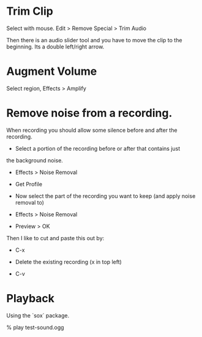 * Trim Clip

Select with mouse.  Edit > Remove Special > Trim Audio

Then there is an audio slider tool and you have to move the clip to
the beginning.  Its a double left/right arrow.

* Augment Volume

Select region, Effects > Amplify

* Remove noise from a recording.

When recording you should allow some silence before and after the
recording.

+ Select a portion of the recording before or after that contains just
the background noise.

+ Effects > Noise Removal

+ Get Profile

+ Now select the part of the recording you want to keep (and apply
  noise removal to)

+ Effects > Noise Removal

+ Preview > OK

Then I like to cut and paste this out by:

+ C-x

+ Delete the existing recording (x in top left)

+ C-v

* Playback

Using the `sox` package.

    % play test-sound.ogg
